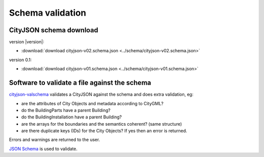 =================
Schema validation
=================

CityJSON schema download
------------------------

version |version|: 

- :download:`download cityjson-v02.schema.json <../schema/cityjson-v02.schema.json>`

version 0.1:

- :download:`download cityjson-v01.schema.json <../schema/cityjson-v01.schema.json>`


Software to validate a file against the schema
----------------------------------------------

`cityjson-valschema <https://github.com/tudelft3d/cityjson/tree/master/software/cityjson-valschema/c%2B%2B11>`_ validates a CityJSON against the schema and does extra validation, eg:

- are the attributes of City Objects and metadata according to CityGML?
- do the BuildingParts have a parent Building?
- do the BuildingInstallation have a parent Building?
- are the arrays for the boundaries and the semantics coherent? (same structure)
- are there duplicate keys (IDs) for the City Objects? If yes then an error is returned.

Errors and warnings are returned to the user.

`JSON Schema <https://json-schema.org>`_ is used to validate.

